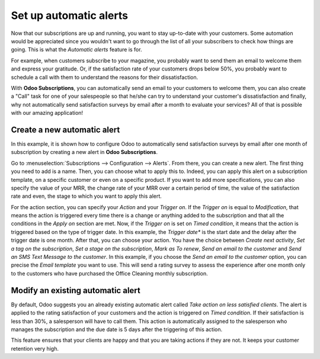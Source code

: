 =======================
Set up automatic alerts
=======================

Now that our subscriptions are up and running, you want to stay up-to-date with your customers.
Some automation would be appreciated since you wouldn't want to go through the list of all your
subscribers to check how things are going. This is what the *Automatic alerts* feature is for.

For example, when customers subscribe to your magazine, you probably want to send them an email to
welcome them and express your gratitude. Or, if the satisfaction rate of your customers drops below
50%, you probably want to schedule a call with them to understand the reasons for their
dissatisfaction.

With **Odoo Subscriptions**, you can automatically send an email to your customers to welcome them,
you can also create a "Call" task for one of your salespeople so that he/she can try to understand
your customer's dissatisfaction and finally, why not automatically send satisfaction surveys by
email after a month to evaluate your services? All of that is possible with our amazing application!

Create a new automatic alert
============================

In this example, it is shown how to configure Odoo to automatically send satisfaction surveys by
email after one month of subscription by creating a new alert in **Odoo Subscriptions**.

.. image:: media/create-a-new-automatic-alert.png
  :align: center
  :alt: New automatic alert in Odoo Subscriptions

Go to :menuselection:`Subscriptions --> Configuration --> Alerts`. From there, you can create a new
alert. The first thing you need to add is a name. Then, you can choose what to apply this to.
Indeed, you can apply this alert on a subscription template, on a specific customer or even on a
specific product. If you want to add more specifications, you can also specify the value of your
MRR, the change rate of your MRR over a certain period of time, the value of the satisfaction rate
and even, the stage to which you want to apply this alert.



For the action section, you can specify your *Action* and your *Trigger on*. If the *Trigger on* is
equal to *Modification*, that means the action is triggered every time there is a change or anything
added to the subscription and that all the conditions in the *Apply on* section are met. Now, if the
*Trigger on* is set on *Timed condition*, it means that the action is triggered based on the type of
trigger date. In this example, the *Trigger date** is the start date and the delay after the trigger
date is one month. After that, you can choose your action. You have the choice between
*Create next activity*, *Set a tag on the subscription*, *Set a stage on the subscription*,
*Mark as To renew*, *Send an email to the customer* and *Send an SMS Text Message to the customer*.
In this example, if you choose the *Send an email to the customer* option, you can precise the
*Email template* you want to use. This will send a rating survey to assess the experience after one
month only to the customers who have purchased the Office Cleaning monthly subscription.

Modify an existing automatic alert
==================================

By default, Odoo suggests you an already existing automatic alert called
*Take action on less satisfied clients*. The alert is applied to the rating satisfaction of your
customers and the action is triggered on *Timed condition*. If their satisfaction is less than 30%,
a salesperson will have to call them. This action is automatically assigned to the salesperson who
manages the subscription and the due date is 5 days after the triggering of this action.

This feature ensures that your clients are happy and that you are taking actions if they are not.
It keeps your customer retention very high.
